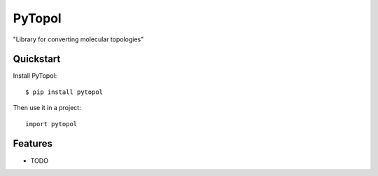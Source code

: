 =============================
PyTopol
=============================

.. image:: https://badge.fury.io/py/pytopol.png
    :target: http://badge.fury.io/py/pytopol
    
.. image:: https://travis-ci.org/resal81/pytopol.png?branch=master
        :target: https://travis-ci.org/resal81/pytopol

.. image:: https://pypip.in/d/pytopol/badge.png
        :target: https://crate.io/packages/pytopol?version=latest


"Library for converting molecular topologies"

Quickstart
----------

Install PyTopol::

    $ pip install pytopol

Then use it in a project::

	import pytopol

Features
--------

* TODO

